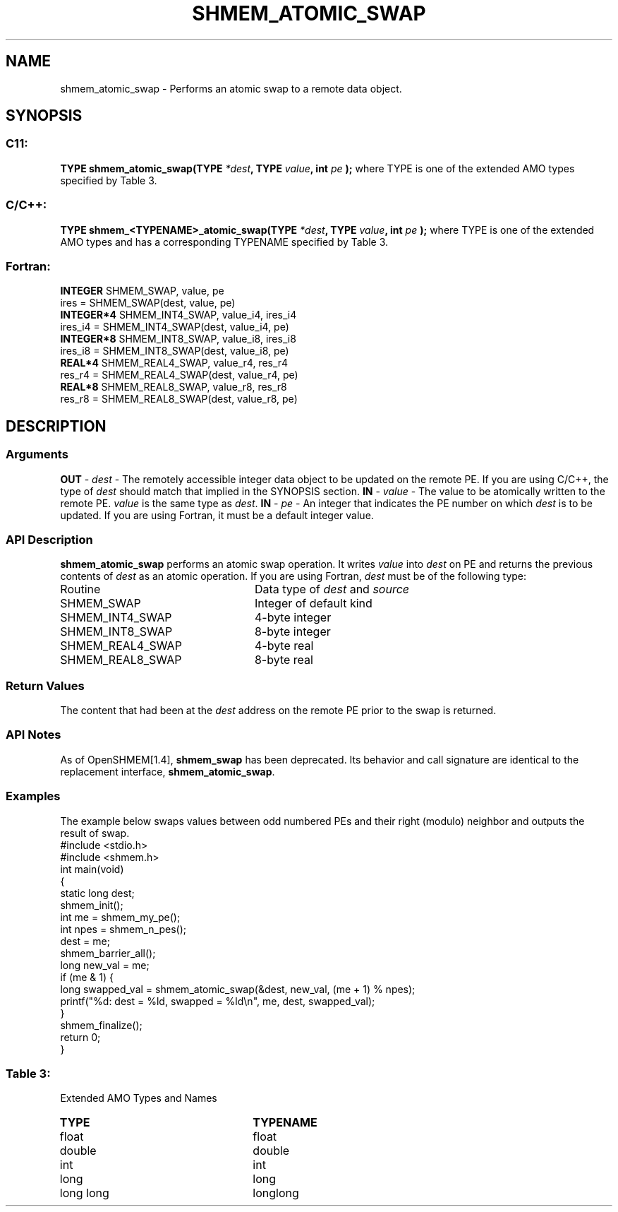 .TH SHMEM_ATOMIC_SWAP 3 "Open Source Software Solutions, Inc.""OpenSHMEM Library Documentation"
./ sectionStart
.SH NAME
shmem_atomic_swap \- 
Performs an atomic swap to a remote data object.
./ sectionEnd
./ sectionStart
.SH   SYNOPSIS
./ sectionEnd
./ sectionStart
.SS C11:
.B TYPE
.B shmem_atomic_swap(TYPE
.IB "*dest" ,
.B TYPE
.IB "value" ,
.B int
.I pe
.B );
./ sectionEnd
where TYPE is one of the extended AMO types specified by Table 3.
./ sectionStart
.SS C/C++:
.B TYPE
.B shmem_<TYPENAME>_atomic_swap(TYPE
.IB "*dest" ,
.B TYPE
.IB "value" ,
.B int
.I pe
.B );
./ sectionEnd
where TYPE is one of the extended AMO types and has a corresponding TYPENAME specified by Table 3.
./ sectionStart
.SS Fortran:
.nf
.BR "INTEGER " "SHMEM_SWAP, value, pe"
ires = SHMEM_SWAP(dest, value, pe)
.BR "INTEGER*4 " "SHMEM_INT4_SWAP, value_i4, ires_i4"
ires_i4 = SHMEM_INT4_SWAP(dest, value_i4, pe)
.BR "INTEGER*8 " "SHMEM_INT8_SWAP, value_i8, ires_i8"
ires_i8 = SHMEM_INT8_SWAP(dest, value_i8, pe)
.BR "REAL*4 " "SHMEM_REAL4_SWAP, value_r4, res_r4"
res_r4 = SHMEM_REAL4_SWAP(dest, value_r4, pe)
.BR "REAL*8 " "SHMEM_REAL8_SWAP, value_r8, res_r8"
res_r8 = SHMEM_REAL8_SWAP(dest, value_r8, pe)
.fi
./ sectionEnd
./ sectionStart
.SH DESCRIPTION
.SS Arguments
.BR "OUT " -
.I dest
- The remotely accessible integer data object to be
updated on the remote PE. If you are using  C/C++, the type of
.I "dest"
should match that implied in the SYNOPSIS section.
.BR "IN " -
.I value
- The value to be atomically written to the remote
PE. 
.I value
is the same type as 
.IR "dest" .
.BR "IN " -
.I pe
-  An integer that indicates the PE number on which
.I "dest"
is to be updated. If you are using Fortran, it must be a default
integer value.
./ sectionEnd
./ sectionStart
.SS API Description
.B shmem\_atomic\_swap
performs an atomic swap operation.
It writes 
.I value
into 
.I "dest"
on PE and returns the previous
contents of 
.I "dest"
as an atomic operation.
./ sectionEnd
./ sectionStart
If you are using Fortran, 
.I dest
must be of the following type:
.TP 25
Routine
Data type of 
.I dest
and 
.I source
./ sectionEnd
./ sectionStart
.TP 25
SHMEM\_SWAP
Integer of default kind
./ sectionEnd
./ sectionStart
.TP 25
SHMEM\_INT4\_SWAP
4-byte integer
./ sectionEnd
./ sectionStart
.TP 25
SHMEM\_INT8\_SWAP
8-byte integer
./ sectionEnd
./ sectionStart
.TP 25
SHMEM\_REAL4\_SWAP
4-byte real
./ sectionEnd
./ sectionStart
.TP 25
SHMEM\_REAL8\_SWAP
8-byte real
./ sectionEnd
./ sectionStart
.SS Return Values
The content that had been at the 
.I "dest"
address on the remote PE
prior to the swap is returned.
./ sectionEnd
./ sectionStart
.SS API Notes
As of OpenSHMEM[1.4], 
.B shmem\_swap
has been deprecated.
Its behavior and call signature are identical to the replacement
interface, 
.BR "shmem\_atomic\_swap" .
./ sectionEnd
./ sectionStart
.SS Examples
The example below swaps values between odd numbered PEs and
their right (modulo) neighbor and outputs the result of swap.
.nf
#include <stdio.h>
#include <shmem.h>
int main(void)
{
  static long dest;
  shmem_init();
  int me = shmem_my_pe();
  int npes = shmem_n_pes();
  dest = me;
  shmem_barrier_all();
  long new_val = me;
  if (me & 1) {
     long swapped_val = shmem_atomic_swap(&dest, new_val, (me + 1) % npes);
     printf("%d: dest = %ld, swapped = %ld\\n", me, dest, swapped_val);
  }
  shmem_finalize();
  return 0;
}
.fi
.SS Table 3:
Extended AMO Types and Names
.TP 25
.B \TYPE
.B \TYPENAME
.TP
float
float
.TP
double
double
.TP
int
int
.TP
long
long
.TP
long long
longlong
